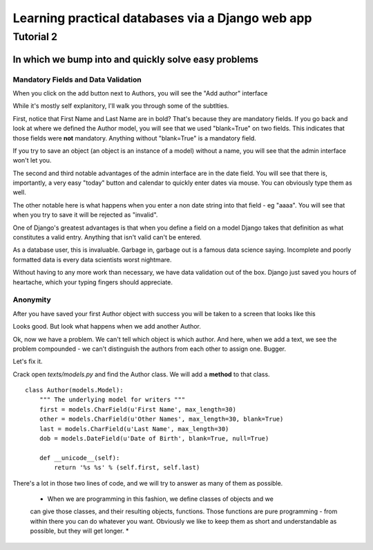 =================================================
Learning practical databases via a Django web app
=================================================

Tutorial 2
==========

-----------------------------------------------------
In which we bump into and quickly solve easy problems
-----------------------------------------------------

Mandatory Fields and Data Validation
------------------------------------

When you click on the add button next to Authors, you will see the "Add 
author" interface

.. image:: imgs/add_author_1.png

While it's mostly self explanitory, I'll walk you through some of the 
subtlties.

First, notice that First Name and Last Name are in bold? That's because they 
are mandatory fields. If you go back and look at where we defined the Author
model, you will see that we used "blank=True" on two fields. This indicates 
that those fields were **not** mandatory. Anything without "blank=True" is
a mandatory field.

If you try to save an object (an object is an instance of a model) without a 
name, you will see that the admin interface won't let you.

The second and third notable advantages of the admin interface are in the date 
field. You will see that there is, importantly, a very easy "today" button and
calendar to quickly enter dates via mouse. You can obviously type them as well.

The other notable here is what happens when you enter a non date string into 
that field - eg "aaaa". You will see that when you try to save it will be 
rejected as "invalid". 

One of Django's greatest advantages is that when you define a field on a model
Django takes that definition as what constitutes a valid entry. Anything that
isn't valid can't be entered. 

As a database user, this is invaluable. Garbage in, garbage out is a famous
data science saying. Incomplete and poorly formatted data is every data 
scientists worst nightmare. 

Without having to any more work than necessary, we have data validation out of
the box. Django just saved you hours of heartache, which your typing fingers
should appreciate.


Anonymity
---------

After you have saved your first Author object with success you will be taken to
a screen that looks like this

.. image:: imgs/add_author_save_1.png

Looks good. But look what happens when we add another Author.

.. image:: imgs/author_list_1.png

Ok, now we have a problem. We can't tell which object is which author. And 
here, when we add a text, we see the problem compounded - we can't distinguish
the authors from each other to assign one. Bugger.

.. image:: imgs/add_source_text_0.png

Let's fix it.

Crack open *texts/models.py* and find the Author class. We will add a 
**method** to that class.

::

    class Author(models.Model):
        """ The underlying model for writers """
        first = models.CharField(u'First Name', max_length=30)
        other = models.CharField(u'Other Names', max_length=30, blank=True)
        last = models.CharField(u'Last Name', max_length=30)
        dob = models.DateField(u'Date of Birth', blank=True, null=True)

        def __unicode__(self):
            return '%s %s' % (self.first, self.last)

There's a lot in those two lines of code, and we will try to answer as many of
them as possible.

    * When we are programming in this fashion, we define classes of objects and we 
    can give those classes, and their resulting objects, functions. Those 
    functions are pure programming - from within there you can do whatever you 
    want. Obviously we like to keep them as short and understandable as possible,
    but they will get longer.
    * 




